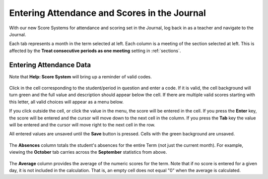 Entering Attendance and Scores in the Journal
=============================================

With our new Score Systems for attendance and scoring set in the Journal, log back in as a teacher and navigate to the Journal.

Each tab represents a month in the term selected at left.  Each column is a meeting of the section selected at left.  This is affected by the **Treat consecutive periods as one meeting** setting in :ref:`sections`.

   .. image:: images/journal-scores-1.png

Entering Attendance Data
------------------------

Note that **Help: Score System** will bring up a reminder of valid codes.

   .. image:: images/journal-scores-2.png

Click in the cell corresponding to the student/period in question and enter a code.  If it is valid, the cell background will turn green and the full value and description should appear below the cell.  If there are multiple valid scores starting with this letter, all valid choices will appear as a menu below.  

If you click outside the cell, or click the value in the menu, the score will be entered in the cell.  If you press the **Enter** key, the score will be entered and the cursor will move down to the next cell in the column.  If you press the **Tab** key the value will be entered and the cursor will move right to the next cell in the row.

All entered values are unsaved until the **Save** button is pressed.  Cells with the green background are unsaved.

   .. image:: images/journal-scores-3.png

The **Absences** column totals the student's absences for the entire Term (not just the current month).  For example, viewing the **October** tab carries across the **September** statistics from above.

   .. image:: images/journal-7.png

The **Average** column provides the average of the numeric scores for the term.  Note that if no score is entered for a given day, it is not included in the calculation.  That is, an empty cell does not equal "0" when the average is calculated.


